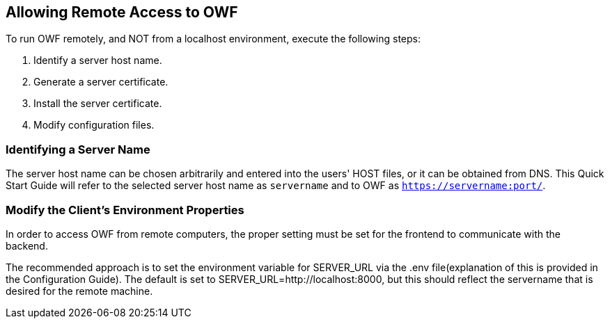 == Allowing Remote Access to OWF

To run OWF remotely, and NOT from a localhost environment, execute the following steps:

. Identify a server host name.
. Generate a server certificate.
. Install the server certificate.
. Modify configuration files.

=== Identifying a Server Name

The server host name can be chosen arbitrarily and entered into the users' HOST files, or it can be obtained from DNS. This Quick Start Guide will refer to the selected server host name as `servername` and to OWF as `https://servername:port/`.

=== Modify the Client's Environment Properties

In order to access OWF from remote computers, the proper setting must be set for the frontend to communicate with the backend.

The recommended approach is to set the environment variable for SERVER_URL via the .env file(explanation of this is provided in the Configuration Guide). The default is set to SERVER_URL=http://localhost:8000, but this should reflect the servername that is desired for the remote machine.
